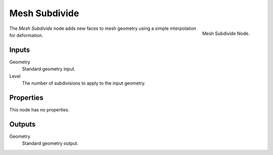 .. index:: Geometry Nodes; Mesh Subdivide
.. _bpy.types.GeometryNodeMeshSubdivide:

**************
Mesh Subdivide
**************

.. figure:: /images/modeling_geometry-nodes_mesh_subdivide_node.png
   :align: right

   Mesh Subdivide Node.

The *Mesh Subdivide* node adds new faces to mesh geometry using a simple interpolation for deformation.


Inputs
======

Geometry
   Standard geometry input.

Level
   The number of subdivisions to apply to the input geometry.


Properties
==========

This node has no properties.


Outputs
=======

Geometry
   Standard geometry output.
